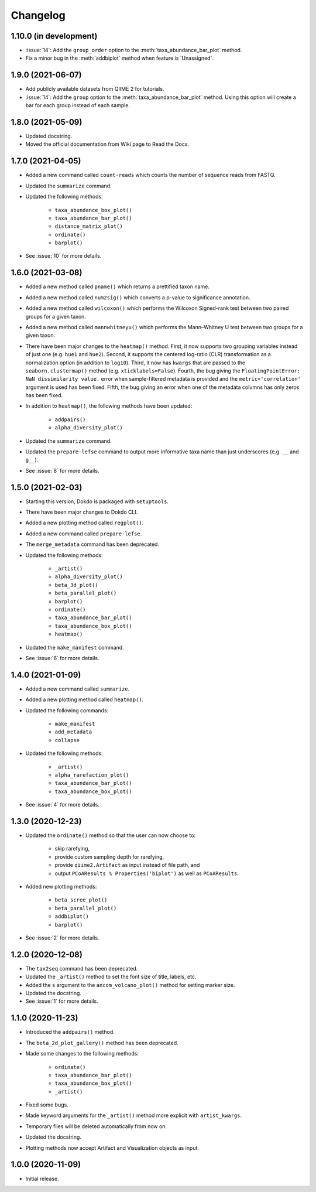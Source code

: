 Changelog
*********

1.10.0 (in development)
-----------------------

* :issue:`14`: Add the ``group_order`` option to the :meth:`taxa_abundance_bar_plot` method.
* Fix a minor bug in the :meth:`addbiplot` method when feature is 'Unassigned'.

1.9.0 (2021-06-07)
----------------------

* Add publicly available datasets from QIIME 2 for tutorials.
* :issue:`14`: Add the ``group`` option to the :meth:`taxa_abundance_bar_plot` method. Using this option will create a bar for each group instead of each sample.

1.8.0 (2021-05-09)
------------------

* Updated docstring.
* Moved the official documentation from Wiki page to Read the Docs.

1.7.0 (2021-04-05)
------------------

- Added a new command called ``count-reads`` which counts the number of sequence reads from FASTQ.
- Updated the ``summarize`` command.
- Updated the following methods:

    - ``taxa_abundance_box_plot()``
    - ``taxa_abundance_bar_plot()``
    - ``distance_matrix_plot()``
    - ``ordinate()``
    - ``barplot()``

- See :issue:`10` for more details.

1.6.0 (2021-03-08)
------------------

- Added a new method called ``pname()`` which returns a prettified taxon name.
- Added a new method called ``num2sig()`` which converts a p-value to significance annotation.
- Added a new method called ``wilcoxon()`` which performs the Wilcoxon Signed-rank test between two paired groups for a given taxon.
- Added a new method called ``mannwhitneyu()`` which performs the Mann–Whitney U test between two groups for a given taxon.
- There have been major changes to the ``heatmap()`` method. First, it now supports two grouping variables instead of just one (e.g. ``hue1`` and ``hue2``). Second, it supports the centered log-ratio (CLR) transformation as a normalization option (in addition to ``log10``). Third, it now has ``kwargs`` that are passed to the ``seaborn.clustermap()`` method (e.g. ``xticklabels=False``). Fourth, the bug giving the ``FloatingPointError: NaN dissimilarity value.`` error when sample-filtered metadata is provided and the ``metric='correlation'`` argument is used has been fixed. Fifth, the bug giving an error when one of the metadata columns has only zeros has been fixed.
- In addition to ``heatmap()``, the following methods have been updated:

    - ``addpairs()``
    - ``alpha_diversity_plot()``

- Updated the ``summarize`` command.
- Updated the ``prepare-lefse`` command to output more informative taxa name than just underscores (e.g. ``__`` and ``g__``).
- See :issue:`8` for more details.

1.5.0 (2021-02-03)
------------------

- Starting this version, Dokdo is packaged with ``setuptools``.
- There have been major changes to Dokdo CLI.
- Added a new plotting method called ``regplot()``.
- Added a new command called ``prepare-lefse``.
- The ``merge_metadata`` command has been deprecated.
- Updated the following methods:

    - ``_artist()``
    - ``alpha_diversity_plot()``
    - ``beta_3d_plot()``
    - ``beta_parallel_plot()``
    - ``barplot()``
    - ``ordinate()``
    - ``taxa_abundance_bar_plot()``
    - ``taxa_abundance_box_plot()``
    - ``heatmap()``

- Updated the ``make_manifest`` command.
- See :issue:`6` for more details.

1.4.0 (2021-01-09)
------------------

- Added a new command called ``summarize``.
- Added a new plotting method called ``heatmap()``.
- Updated the following commands:

    - ``make_manifest``
    - ``add_metadata``
    - ``collapse``

* Updated the following methods:

    - ``_artist()``
    - ``alpha_rarefaction_plot()``
    - ``taxa_abundance_bar_plot()``
    - ``taxa_abundance_box_plot()``

- See :issue:`4` for more details.

1.3.0 (2020-12-23)
------------------

- Updated the ``ordinate()`` method so that the user can now choose to:

    - skip rarefying,
    - provide custom sampling depth for rarefying,
    - provide ``qiime2.Artifact`` as input instead of file path, and
    - output ``PCoAResults % Properties('biplot')`` as well as ``PCoAResults``.

- Added new plotting methods:

    - ``beta_scree_plot()``
    - ``beta_parallel_plot()``
    - ``addbiplot()``
    - ``barplot()``

- See :issue:`2` for more details.

1.2.0 (2020-12-08)
------------------

- The ``tax2seq`` command has been deprecated.
- Updated the ``_artist()`` method to set the font size of title, labels, etc.
- Added the ``s`` argument to the ``ancom_volcano_plot()`` method for setting marker size.
- Updated the docstring.
- See :issue:`1` for more details.

1.1.0 (2020-11-23)
------------------

- Introduced the ``addpairs()`` method.
- The ``beta_2d_plot_gallery()`` method has been deprecated.
- Made some changes to the following methods:

    - ``ordinate()``
    - ``taxa_abundance_bar_plot()``
    - ``taxa_abundance_box_plot()``
    - ``_artist()``

- Fixed some bugs.
- Made keyword arguments for the ``_artist()`` method more explicit with ``artist_kwargs``.
- Temporary files will be deleted automatically from now on.
- Updated the docstring.
- Plotting methods now accept Artifact and Visualization objects as input.

1.0.0 (2020-11-09)
------------------

- Initial release.
